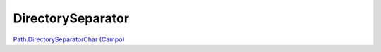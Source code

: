 .. _reference-programacion-csharp-c_csharp_directory_separator:

##################
DirectorySeparator
##################

`Path.DirectorySeparatorChar (Campo) <http://msdn.microsoft.com/es-es/library/system.io.path.directoryseparatorchar%28v=vs.110%29.aspx>`_
